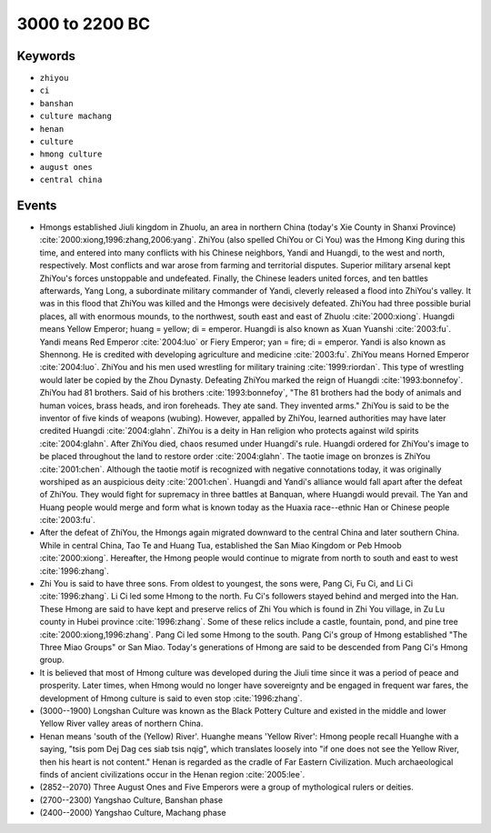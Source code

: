 3000 to 2200 BC
===============

Keywords
--------

* ``zhiyou``
* ``ci``
* ``banshan``
* ``culture machang``
* ``henan``
* ``culture``
* ``hmong culture``
* ``august ones``
* ``central china``

Events
------

* Hmongs established Jiuli kingdom in Zhuolu, an area in northern China (today's Xie County in Shanxi Province) :cite:`2000:xiong,1996:zhang,2006:yang`. ZhiYou (also spelled ChiYou or Ci You) was the Hmong King during this time, and entered into many conflicts with his Chinese neighbors, Yandi and Huangdi, to the west and north, respectively. Most conflicts and war arose from farming and territorial disputes. Superior military arsenal kept ZhiYou's forces unstoppable and undefeated. Finally, the Chinese leaders united forces, and ten battles afterwards, Yang Long, a subordinate military commander of Yandi, cleverly released a flood into ZhiYou's valley. It was in this flood that ZhiYou was killed and the Hmongs were decisively defeated. ZhiYou had three possible burial places, all with enormous mounds, to the northwest, south east and east of Zhuolu :cite:`2000:xiong`. Huangdi means Yellow Emperor; huang = yellow; di = emperor. Huangdi is also known as Xuan Yuanshi :cite:`2003:fu`. Yandi means Red Emperor :cite:`2004:luo` or Fiery Emperor; yan = fire; di = emperor. Yandi is also known as Shennong. He is credited with developing agriculture and medicine :cite:`2003:fu`. ZhiYou means Horned Emperor :cite:`2004:luo`. ZhiYou and his men used wrestling for military training :cite:`1999:riordan`. This type of wrestling would later be copied by the Zhou Dynasty. Defeating ZhiYou marked the reign of Huangdi :cite:`1993:bonnefoy`. ZhiYou had 81 brothers. Said of his brothers :cite:`1993:bonnefoy`, "The 81 brothers had the body of animals and human voices, brass heads, and iron foreheads. They ate sand. They invented arms." ZhiYou is said to be the inventor of five kinds of weapons (wubing). However, appalled by ZhiYou, learned authorities may have later credited Huangdi :cite:`2004:glahn`. ZhiYou is a deity in Han religion who protects against wild spirits :cite:`2004:glahn`. After ZhiYou died, chaos resumed under Huangdi's rule. Huangdi ordered for ZhiYou's image to be placed throughout the land to restore order :cite:`2004:glahn`. The taotie image on bronzes is ZhiYou :cite:`2001:chen`. Although the taotie motif is recognized with negative connotations today, it was originally worshiped as an auspicious deity :cite:`2001:chen`. Huangdi and Yandi's alliance would fall apart after the defeat of ZhiYou. They would fight for supremacy in three battles at Banquan, where Huangdi would prevail. The Yan and Huang people would merge and form what is known today as the Huaxia race--ethnic Han or Chinese people :cite:`2003:fu`.
* After the defeat of ZhiYou, the Hmongs again migrated downward to the central China and later southern China. While in central China, Tao Te and Huang Tua, established the San Miao Kingdom or Peb Hmoob :cite:`2000:xiong`. Hereafter, the Hmong people would continue to migrate from north to south and east to west :cite:`1996:zhang`.
* Zhi You is said to have three sons. From oldest to youngest, the sons were, Pang Ci, Fu Ci, and Li Ci :cite:`1996:zhang`. Li Ci led some Hmong to the north. Fu Ci's followers stayed behind and merged into the Han. These Hmong are said to have kept and preserve relics of Zhi You which is found in Zhi You village, in Zu Lu county in Hubei province :cite:`1996:zhang`. Some of these relics include a castle, fountain, pond, and pine tree :cite:`2000:xiong,1996:zhang`. Pang Ci led some Hmong to the south. Pang Ci's group of Hmong established "The Three Miao Groups" or San Miao. Today's generations of Hmong are said to be descended from Pang Ci's Hmong group.
* It is believed that most of Hmong culture was developed during the Jiuli time since it was a period of peace and prosperity. Later times, when Hmong would no longer have sovereignty and be engaged in frequent war fares, the development of Hmong culture is said to even stop :cite:`1996:zhang`.
* (3000--1900) Longshan Culture was known as the Black Pottery Culture and existed in the middle and lower Yellow River valley areas of northern China.
* Henan means 'south of the (Yellow) River'. Huanghe means 'Yellow River': Hmong people recall Huanghe with a saying, "tsis pom Dej Dag ces siab tsis nqig", which translates loosely into "if one does not see the Yellow River, then his heart is not content." Henan is regarded as the cradle of Far Eastern Civilization. Much archaeological finds of ancient civilizations occur in the Henan region :cite:`2005:lee`.
* (2852--2070) Three August Ones and Five Emperors were a group of mythological rulers or deities.
* (2700--2300) Yangshao Culture, Banshan phase
* (2400--2000) Yangshao Culture, Machang phase
